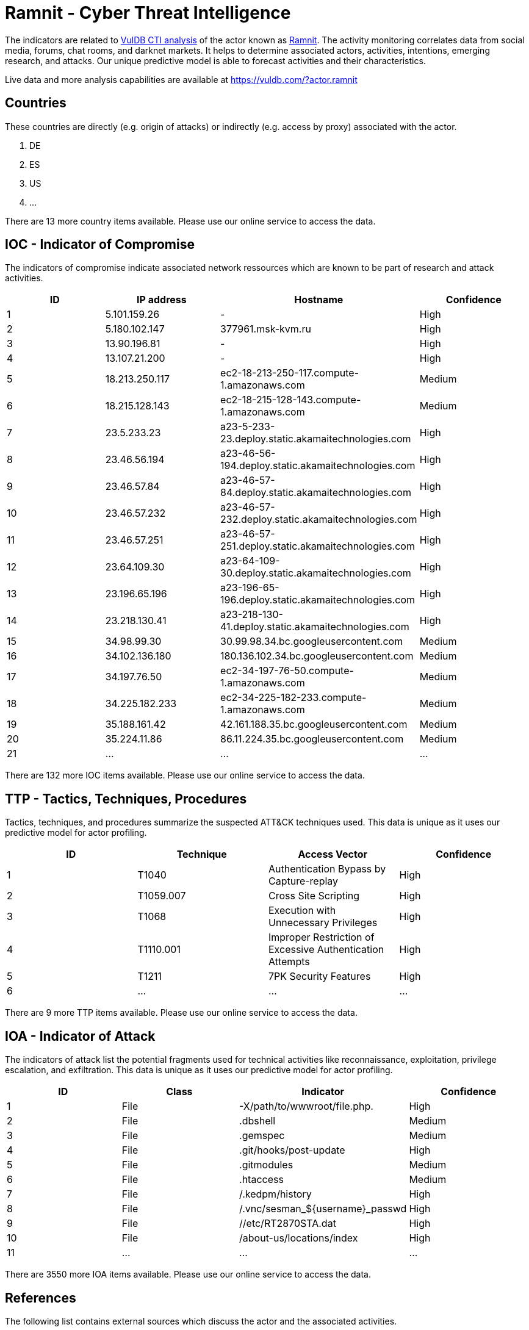 = Ramnit - Cyber Threat Intelligence

The indicators are related to https://vuldb.com/?doc.cti[VulDB CTI analysis] of the actor known as https://vuldb.com/?actor.ramnit[Ramnit]. The activity monitoring correlates data from social media, forums, chat rooms, and darknet markets. It helps to determine associated actors, activities, intentions, emerging research, and attacks. Our unique predictive model is able to forecast activities and their characteristics.

Live data and more analysis capabilities are available at https://vuldb.com/?actor.ramnit

== Countries

These countries are directly (e.g. origin of attacks) or indirectly (e.g. access by proxy) associated with the actor.

. DE
. ES
. US
. ...

There are 13 more country items available. Please use our online service to access the data.

== IOC - Indicator of Compromise

The indicators of compromise indicate associated network ressources which are known to be part of research and attack activities.

[options="header"]
|========================================
|ID|IP address|Hostname|Confidence
|1|5.101.159.26|-|High
|2|5.180.102.147|377961.msk-kvm.ru|High
|3|13.90.196.81|-|High
|4|13.107.21.200|-|High
|5|18.213.250.117|ec2-18-213-250-117.compute-1.amazonaws.com|Medium
|6|18.215.128.143|ec2-18-215-128-143.compute-1.amazonaws.com|Medium
|7|23.5.233.23|a23-5-233-23.deploy.static.akamaitechnologies.com|High
|8|23.46.56.194|a23-46-56-194.deploy.static.akamaitechnologies.com|High
|9|23.46.57.84|a23-46-57-84.deploy.static.akamaitechnologies.com|High
|10|23.46.57.232|a23-46-57-232.deploy.static.akamaitechnologies.com|High
|11|23.46.57.251|a23-46-57-251.deploy.static.akamaitechnologies.com|High
|12|23.64.109.30|a23-64-109-30.deploy.static.akamaitechnologies.com|High
|13|23.196.65.196|a23-196-65-196.deploy.static.akamaitechnologies.com|High
|14|23.218.130.41|a23-218-130-41.deploy.static.akamaitechnologies.com|High
|15|34.98.99.30|30.99.98.34.bc.googleusercontent.com|Medium
|16|34.102.136.180|180.136.102.34.bc.googleusercontent.com|Medium
|17|34.197.76.50|ec2-34-197-76-50.compute-1.amazonaws.com|Medium
|18|34.225.182.233|ec2-34-225-182-233.compute-1.amazonaws.com|Medium
|19|35.188.161.42|42.161.188.35.bc.googleusercontent.com|Medium
|20|35.224.11.86|86.11.224.35.bc.googleusercontent.com|Medium
|21|...|...|...
|========================================

There are 132 more IOC items available. Please use our online service to access the data.

== TTP - Tactics, Techniques, Procedures

Tactics, techniques, and procedures summarize the suspected ATT&CK techniques used. This data is unique as it uses our predictive model for actor profiling.

[options="header"]
|========================================
|ID|Technique|Access Vector|Confidence
|1|T1040|Authentication Bypass by Capture-replay|High
|2|T1059.007|Cross Site Scripting|High
|3|T1068|Execution with Unnecessary Privileges|High
|4|T1110.001|Improper Restriction of Excessive Authentication Attempts|High
|5|T1211|7PK Security Features|High
|6|...|...|...
|========================================

There are 9 more TTP items available. Please use our online service to access the data.

== IOA - Indicator of Attack

The indicators of attack list the potential fragments used for technical activities like reconnaissance, exploitation, privilege escalation, and exfiltration. This data is unique as it uses our predictive model for actor profiling.

[options="header"]
|========================================
|ID|Class|Indicator|Confidence
|1|File|-X/path/to/wwwroot/file.php.|High
|2|File|.dbshell|Medium
|3|File|.gemspec|Medium
|4|File|.git/hooks/post-update|High
|5|File|.gitmodules|Medium
|6|File|.htaccess|Medium
|7|File|/.kedpm/history|High
|8|File|/.vnc/sesman_${username}_passwd|High
|9|File|//etc/RT2870STA.dat|High
|10|File|/about-us/locations/index|High
|11|...|...|...
|========================================

There are 3550 more IOA items available. Please use our online service to access the data.

== References

The following list contains external sources which discuss the actor and the associated activities.

* https://blog.talosintelligence.com/2021/04/threat-roundup-0402-0409.html
* https://blog.talosintelligence.com/2021/08/threat-roundup-0813-0820.html
* https://blog.talosintelligence.com/2021/09/threat-roundup-0903-0910.html
* https://blog.talosintelligence.com/2021/09/threat-roundup-0910-0917.html
* https://github.com/firehol/blocklist-ipsets/blob/master/bambenek_ramnit.ipset

== License

(c) https://vuldb.com/?doc.changelog[1997-2021] by https://vuldb.com/?doc.about[vuldb.com]. All data on this page is shared under the license https://creativecommons.org/licenses/by-nc-sa/4.0/[CC BY-NC-SA 4.0]. Questions? Check the https://vuldb.com/?doc.faq[FAQ], read the https://vuldb.com/?doc[documentation] or https://vuldb.com/?contact[contact us]!
